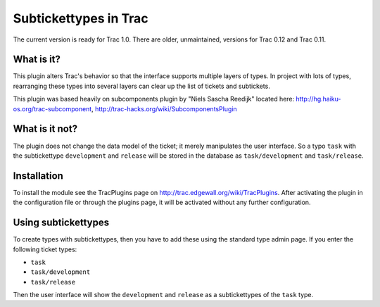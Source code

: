 Subtickettypes in Trac
======================

The current version is ready for Trac 1.0. There are older, unmaintained,
versions for Trac 0.12 and Trac 0.11.

What is it?
-----------

This plugin alters Trac's behavior so that the interface supports multiple
layers of types. In project with lots of types, rearranging these
types into several layers can clear up the list of tickets and subtickets.

This plugin was based heavily on subcomponents plugin by
"Niels Sascha Reedijk" located here:
http://hg.haiku-os.org/trac-subcomponent,
http://trac-hacks.org/wiki/SubcomponentsPlugin

What is it not?
---------------

The plugin does not change the data model of the ticket; it merely
manipulates the user interface. So a typo ``task`` with the subtickettype
``development`` and ``release`` will be stored in the database as ``task/development``
and ``task/release``.

Installation
------------

To install the module see the TracPlugins page on
http://trac.edgewall.org/wiki/TracPlugins. After activating the plugin in
the configuration file or through the plugins page, it will be activated
without any further configuration.

Using subtickettypes
--------------------

To create types with subtickettypes, then you have to add these using the
standard type admin page. If you enter the following ticket types:

* ``task``
* ``task/development``
* ``task/release``

Then the user interface will show the ``development`` and ``release`` as a
subtickettypes of the ``task`` type.
